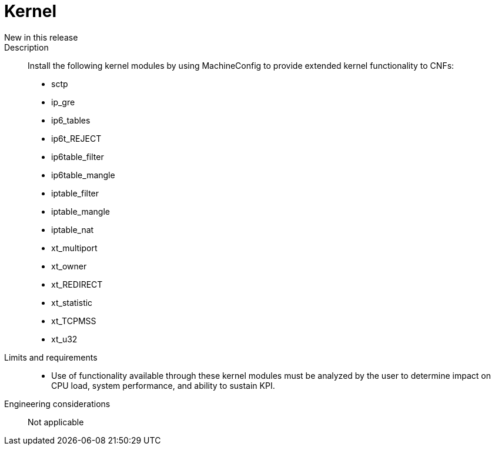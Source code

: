 // Module included in the following assemblies:
//
// * telco_ref_design_specs/ran/core/telco-core-ref-design-components.adoc

:_content-type: REFERENCE
[id="telco-core-kernel_{context}"]
= Kernel

New in this release::

Description::

Install the following kernel modules by using MachineConfig to provide extended kernel functionality to CNFs:

* sctp
* ip_gre
* ip6_tables
* ip6t_REJECT
* ip6table_filter
* ip6table_mangle
* iptable_filter
* iptable_mangle
* iptable_nat
* xt_multiport
* xt_owner
* xt_REDIRECT
* xt_statistic
* xt_TCPMSS
* xt_u32

Limits and requirements::

* Use of functionality available through these kernel modules must be analyzed by the user to determine impact on CPU load, system performance, and ability to sustain KPI.

Engineering considerations::

Not applicable